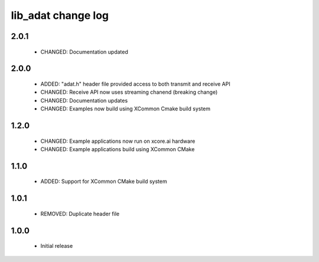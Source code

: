 lib_adat change log
===================

2.0.1
-----

  * CHANGED:   Documentation updated

2.0.0
-----

  * ADDED:     "adat.h" header file provided access to both transmit and receive
    API
  * CHANGED:   Receive API now uses streaming chanend (breaking change)
  * CHANGED:   Documentation updates
  * CHANGED:   Examples now build using XCommon Cmake build system

1.2.0
-----

  * CHANGED: Example applications now run on xcore.ai hardware
  * CHANGED: Example applications build using XCommon CMake

1.1.0
-----

  * ADDED: Support for XCommon CMake build system

1.0.1
-----

  * REMOVED: Duplicate header file

1.0.0
-----

  * Initial release

